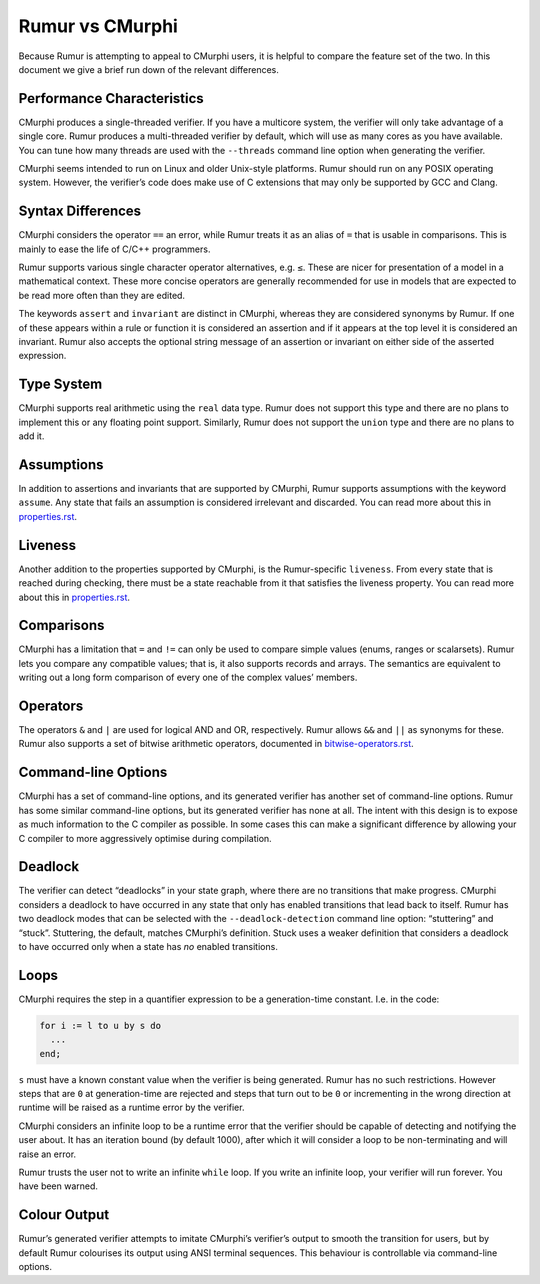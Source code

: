 Rumur vs CMurphi
================
Because Rumur is attempting to appeal to CMurphi users, it is helpful to compare
the feature set of the two. In this document we give a brief run down of the
relevant differences.

Performance Characteristics
---------------------------
CMurphi produces a single-threaded verifier. If you have a multicore system, the
verifier will only take advantage of a single core. Rumur produces a
multi-threaded verifier by default, which will use as many cores as you have
available. You can tune how many threads are used with the ``--threads`` command
line option when generating the verifier.

CMurphi seems intended to run on Linux and older Unix-style platforms. Rumur
should run on any POSIX operating system. However, the verifier’s code does make
use of C extensions that may only be supported by GCC and Clang.

Syntax Differences
------------------
CMurphi considers the operator ``==`` an error, while Rumur treats it as an
alias of ``=`` that is usable in comparisons. This is mainly to ease the life of
C/C++ programmers.

Rumur supports various single character operator alternatives, e.g. ``≤``. These
are nicer for presentation of a model in a mathematical context. These more
concise operators are generally recommended for use in models that are expected
to be read more often than they are edited.

The keywords ``assert`` and ``invariant`` are distinct in CMurphi, whereas they
are considered synonyms by Rumur. If one of these appears within a rule or
function it is considered an assertion and if it appears at the top level it is
considered an invariant. Rumur also accepts the optional string message of an
assertion or invariant on either side of the asserted expression.

Type System
-----------
CMurphi supports real arithmetic using the ``real`` data type. Rumur does not
support this type and there are no plans to implement this or any floating point
support. Similarly, Rumur does not support the ``union`` type and there are no
plans to add it.

Assumptions
-----------
In addition to assertions and invariants that are supported by CMurphi, Rumur
supports assumptions with the keyword ``assume``. Any state that fails an
assumption is considered irrelevant and discarded. You can read more about this
in properties.rst_.

.. _properties.rst: properties.rst

Liveness
--------
Another addition to the properties supported by CMurphi, is the Rumur-specific
``liveness``. From every state that is reached during checking, there must be a
state reachable from it that satisfies the liveness property. You can read more
about this in properties.rst_.

Comparisons
-----------
CMurphi has a limitation that ``=`` and ``!=`` can only be used to compare
simple values (enums, ranges or scalarsets). Rumur lets you compare any
compatible values; that is, it also supports records and arrays. The semantics
are equivalent to writing out a long form comparison of every one of the complex
values’ members.

Operators
---------
The operators ``&`` and ``|`` are used for logical AND and OR, respectively.
Rumur allows ``&&`` and ``||`` as synonyms for these. Rumur also supports a set
of bitwise arithmetic operators, documented in bitwise-operators.rst_.

.. _bitwise-operators.rst: ./bitwise-operators.rst

Command-line Options
--------------------
CMurphi has a set of command-line options, and its generated verifier has
another set of command-line options. Rumur has some similar command-line
options, but its generated verifier has none at all. The intent with this design
is to expose as much information to the C compiler as possible. In some cases
this can make a significant difference by allowing your C compiler to more
aggressively optimise during compilation.

Deadlock
--------
The verifier can detect “deadlocks” in your state graph, where there are no
transitions that make progress. CMurphi considers a deadlock to have occurred
in any state that only has enabled transitions that lead back to itself. Rumur
has two deadlock modes that can be selected with the ``--deadlock-detection``
command line option: “stuttering” and “stuck”. Stuttering, the default,  matches
CMurphi’s definition. Stuck uses a weaker definition that considers a deadlock
to have occurred only when a state has *no* enabled transitions.

Loops
-----
CMurphi requires the step in a quantifier expression to be a generation-time
constant. I.e. in the code:

.. code-block:: murphi

  for i := l to u by s do
    ...
  end;

``s`` must have a known constant value when the verifier is being generated.
Rumur has no such restrictions. However steps that are ``0`` at generation-time
are rejected and steps that turn out to be ``0`` or incrementing in the wrong
direction at runtime will be raised as a runtime error by the verifier.

CMurphi considers an infinite loop to be a runtime error that the verifier
should be capable of detecting and notifying the user about. It has an iteration
bound (by default 1000), after which it will consider a loop to be
non-terminating and will raise an error.

Rumur trusts the user not to write an infinite ``while`` loop. If you write an
infinite loop, your verifier will run forever. You have been warned.

Colour Output
-------------
Rumur’s generated verifier attempts to imitate CMurphi’s verifier’s output to
smooth the transition for users, but by default Rumur colourises its output
using ANSI terminal sequences. This behaviour is controllable via command-line
options.
